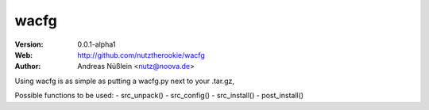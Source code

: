 =====
wacfg
=====

:Version: 0.0.1-alpha1
:Web: http://github.com/nutztherookie/wacfg
:Author: Andreas Nüßlein <nutz@noova.de>

Using wacfg is as simple as putting a wacfg.py next to your .tar.gz,

Possible functions to be used:
- src_unpack()
- src_config()
- src_install()
- post_install()

